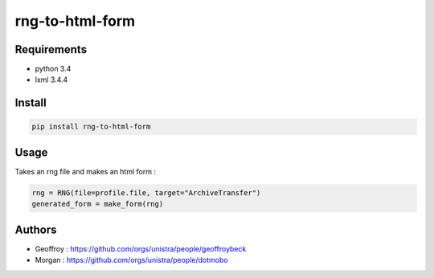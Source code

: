 rng-to-html-form
================

Requirements
------------

* python 3.4
* lxml 3.4.4

Install
-------

.. code:: bash

    pip install rng-to-html-form

Usage
-----

Takes an rng file and makes an html form :

.. code:: python

    rng = RNG(file=profile.file, target="ArchiveTransfer")
    generated_form = make_form(rng)

Authors
-------

* Geoffroy : https://github.com/orgs/unistra/people/geoffroybeck
* Morgan : https://github.com/orgs/unistra/people/dotmobo

